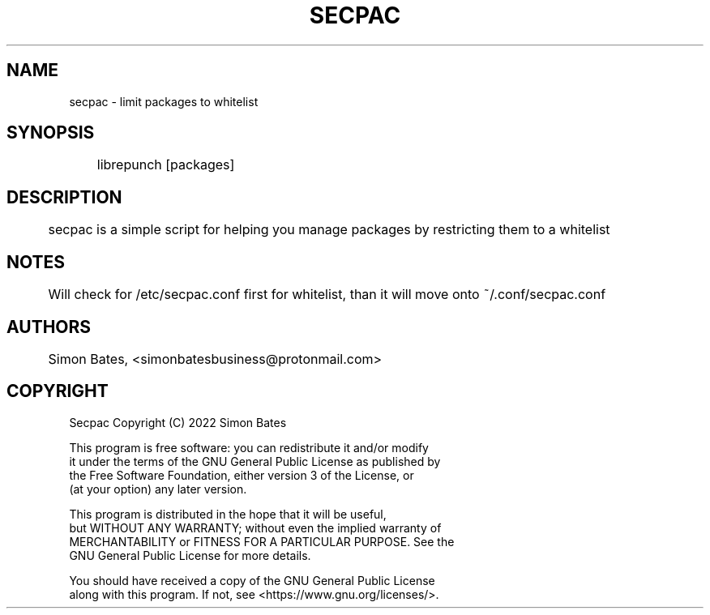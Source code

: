 
.TH SECPAC 1 "25 March 2022"
.SH NAME
secpac - limit packages to whitelist

.SH SYNOPSIS
	librepunch [packages]

.SH DESCRIPTION
	secpac is a simple script for helping you manage packages by restricting them to a whitelist

.SH NOTES
	Will check for /etc/secpac.conf first for whitelist, than it will move onto ~/.conf/secpac.conf

.SH AUTHORS
	Simon Bates, <simonbatesbusiness@protonmail.com>

.SH COPYRIGHT

            Secpac  Copyright (C) 2022 Simon Bates

    This program is free software: you can redistribute it and/or modify
    it under the terms of the GNU General Public License as published by
    the Free Software Foundation, either version 3 of the License, or
    (at your option) any later version.

    This program is distributed in the hope that it will be useful,
    but WITHOUT ANY WARRANTY; without even the implied warranty of
    MERCHANTABILITY or FITNESS FOR A PARTICULAR PURPOSE.  See the
    GNU General Public License for more details.

    You should have received a copy of the GNU General Public License
    along with this program.  If not, see <https://www.gnu.org/licenses/>.

